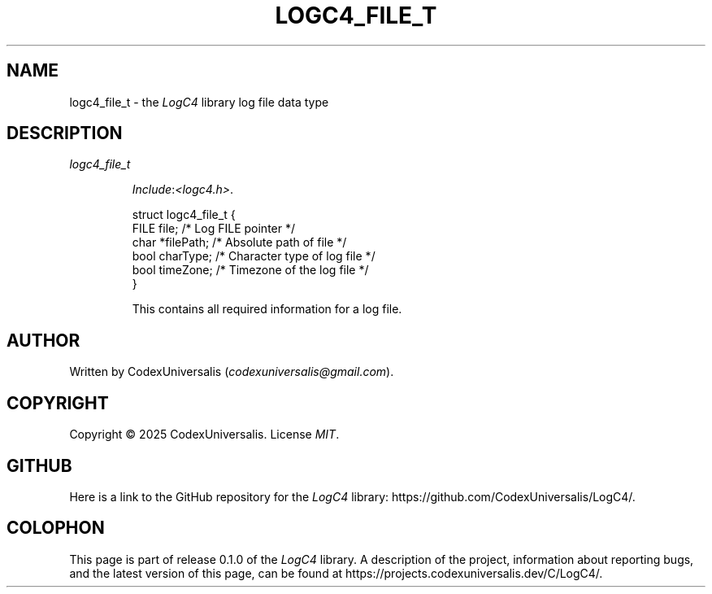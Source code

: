 .\" Copyright (c) 2024 CodexUniversalis (codexuniversalisprime@gmail.com)
.\"
.\" 2025-04-27 CodexUniversalis - Wrote the man page.
.\"
.TH LOGC4_FILE_T 7 2025-04-27 CodexUniversalis "LogC4 Library Manual"
.SH NAME
logc4_file_t \- the
.I LogC4
library log file data type
.SH DESCRIPTION
.TP
.I logc4_file_t
.PP
.RS
.IR Include : <logc4.h> .
.PP
.EX
struct logc4_file_t {
    FILE  file;     /* Log FILE pointer */
    char *filePath; /* Absolute path of file */
    bool  charType; /* Character type of log file */
    bool  timeZone; /* Timezone of the log file */
}
.EE
.PP
This contains all required information for a log file.
.RE
.SH AUTHOR
Written by CodexUniversalis
.RI ( codexuniversalis@gmail.com ).
.SH COPYRIGHT
Copyright © 2025 CodexUniversalis. License
.IR MIT .
.SH GITHUB
Here is a link to the GitHub repository for the
.I LogC4
library:
\%https://github.com/CodexUniversalis/LogC4/.
.SH COLOPHON
This page is part of release 0.1.0 of the
.I LogC4
library. A description of the project, information about reporting bugs, and \
the latest version of this page, can be found at
\%https://projects.codexuniversalis.dev/C/LogC4/.
